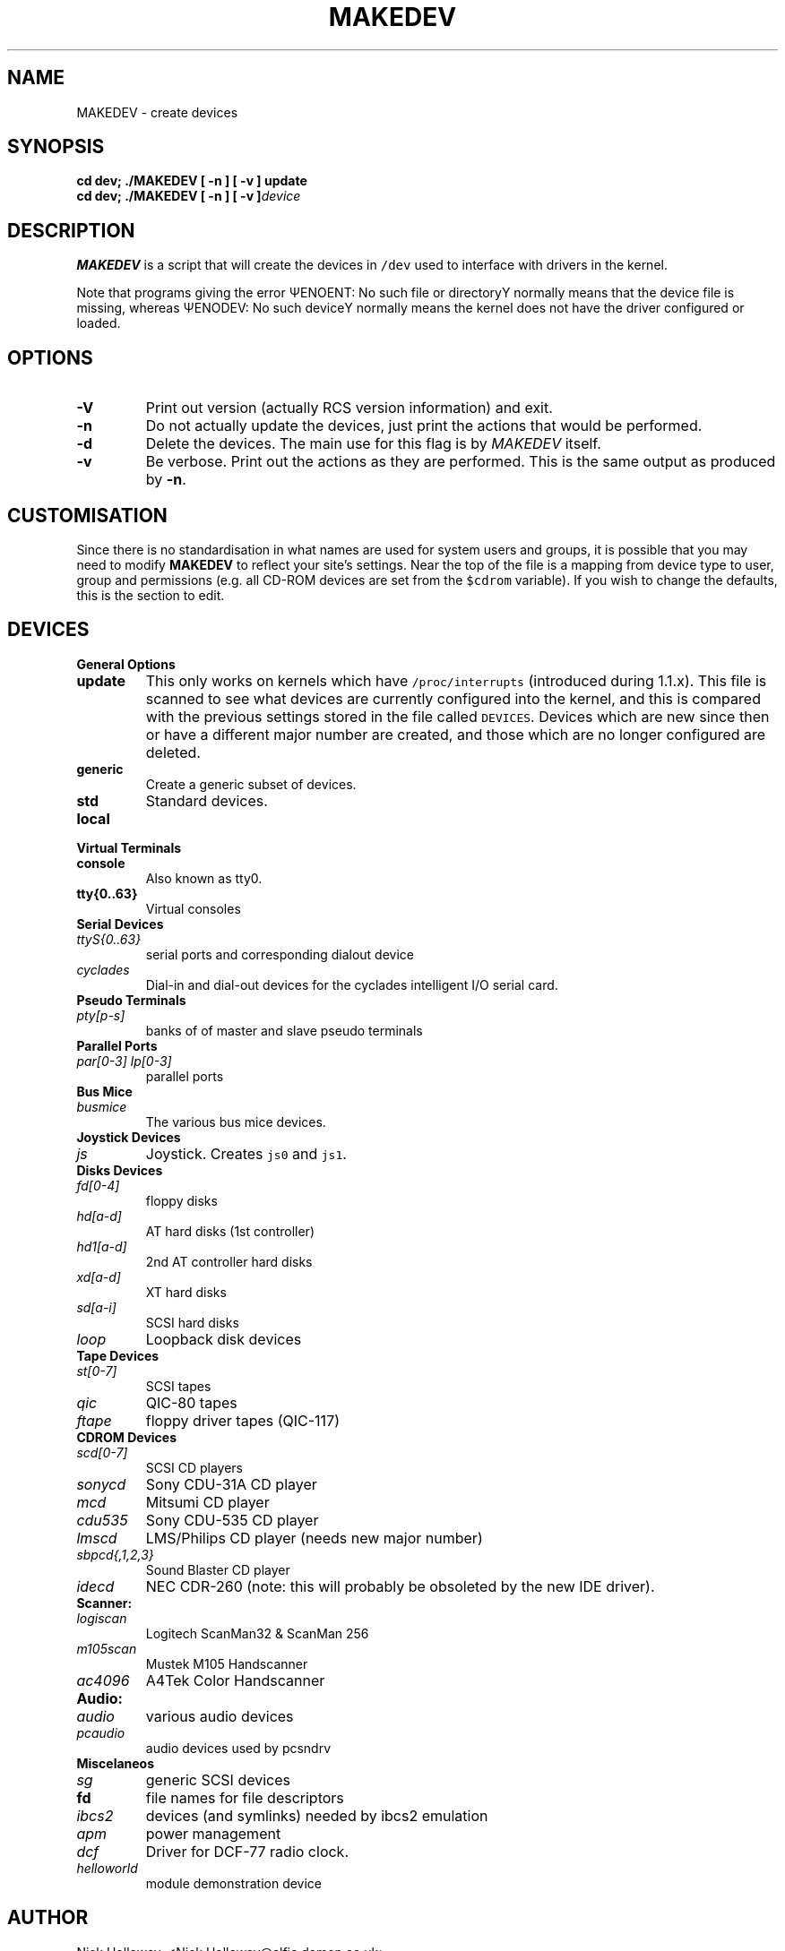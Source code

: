 .\" $Id$
.TH MAKEDEV 8 "14th August 1994" Linux "Linux Programmer's Manual"
.SH NAME
MAKEDEV \- create devices
.SH SYNOPSIS
.B "cd dev; ./MAKEDEV [ -n ] [ -v ] update"
.br
.BI "cd dev; ./MAKEDEV [ -n ] [ -v ]" "device"
.SH DESCRIPTION
.B MAKEDEV
is a script that will create the devices in \fC/dev\fP used to interface
with drivers in the kernel.
.PP
Note that programs giving the error \(*QENOENT: No such file or
directory\(*U normally means that the device file is missing, whereas
\(*QENODEV: No such device\(*U normally means the kernel does not have the
driver configured or loaded.
.SH OPTIONS
.TP
.B \-V
Print out version (actually RCS version information) and exit.
.TP
.B \-n
Do not actually update the devices, just print the actions that would be
performed.
.TP
.B \-d
Delete the devices.  The main use for this flag is by
.I MAKEDEV
itself.
.TP
.B \-v
Be verbose.  Print out the actions as they are performed.  This is the
same output as produced by
.BR \-n .
.SH CUSTOMISATION
Since there is no standardisation in what names are used for system users
and groups, it is possible that you may need to modify
.B MAKEDEV
to reflect your site's settings.  Near the top of the file is a mapping
from device type to user, group and permissions (e.g. all CD-ROM devices
are set from the \fC$cdrom\fP variable).  If you wish to change the
defaults, this is the section to edit.
.SH DEVICES
.TP
.B General Options
.TP
.B update
This only works on kernels which have \fC/proc/interrupts\fP (introduced
during 1.1.x).  This file is scanned to see what devices are currently
configured into the kernel, and this is compared with the previous
settings stored in the file called \fCDEVICES\fP.
Devices which are new since then or have a different major number are
created, and those which are no longer configured are deleted.
.TP
.B generic
Create a generic subset of devices.
.TP
.B
std
Standard devices.
.TP 
.B local
.TP
.B Virtual Terminals
.TP
.B console
Also known as tty0.
.TP
.B tty{0..63}
Virtual consoles
.TP
.B Serial Devices
.TP
.I ttyS{0..63}
serial ports and corresponding dialout device
.TP
.I cyclades
Dial-in and dial-out devices for the cyclades intelligent I/O serial card.
.TP
.B Pseudo Terminals
.TP
.I pty[p-s]
banks of of master and slave pseudo terminals
.TP
.B Parallel Ports
.TP
.I par[0-3] lp[0-3]
parallel ports
.TP
.B Bus Mice
.TP
.I busmice
The various bus mice devices.
.TP
.B Joystick Devices
.TP
.I js
Joystick.  Creates \fCjs0\fP and \fCjs1\fP.
.TP
.B Disks Devices
.TP
.I fd[0-4]
floppy disks
.TP
.I hd[a-d]
AT hard disks (1st controller)
.TP
.I hd1[a-d]
2nd AT controller hard disks
.TP
.I xd[a-d] 
XT hard disks
.TP
.I sd[a-i]
SCSI hard disks
.TP
.I loop
Loopback disk devices
.TP
.B Tape Devices
.TP
.I st[0-7]
SCSI tapes
.TP
.I qic
QIC-80 tapes
.TP
.I ftape
floppy driver tapes (QIC-117)
.TP
.B CDROM Devices
.TP
.I scd[0-7]
SCSI CD players
.TP
.I sonycd
Sony CDU-31A CD player
.TP
.I mcd
Mitsumi CD player
.TP
.I cdu535
Sony CDU-535 CD player
.TP
.I lmscd
LMS/Philips CD player	(needs new major number)
.TP
.I sbpcd{,1,2,3}
Sound Blaster CD player
.TP
.I idecd
NEC CDR-260 (note: this will probably be obsoleted by the new IDE driver).
.TP
.B Scanner:
.TP
.I logiscan
Logitech ScanMan32 & ScanMan 256
.TP
.I m105scan
Mustek M105 Handscanner
.TP
.I ac4096
A4Tek Color Handscanner
.TP
.B Audio:
.TP
.I audio
various audio devices
.TP
.I pcaudio
audio devices used by pcsndrv
.TP
.B Miscelaneos
.TP
.I sg
generic SCSI devices
.TP
.B fd
file names for file descriptors
.TP
.I ibcs2
devices (and symlinks) needed by ibcs2 emulation
.TP
.I apm
power management
.TP
.I dcf
Driver for DCF-77 radio clock.
.TP
.I helloworld
module demonstration device
.SH AUTHOR
Nick Holloway, <Nick.Holloway@alfie.demon.co.uk>.

